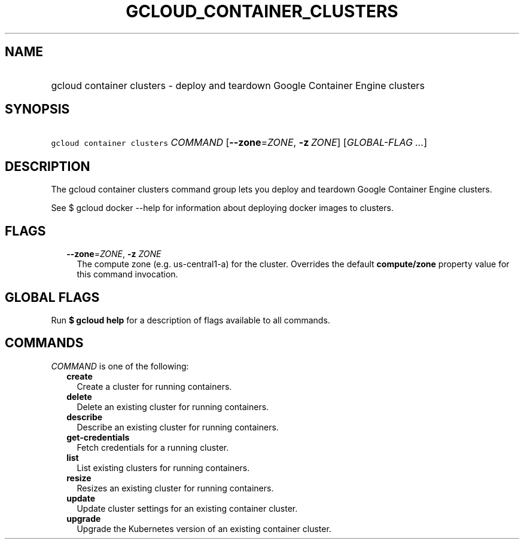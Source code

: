
.TH "GCLOUD_CONTAINER_CLUSTERS" 1



.SH "NAME"
.HP
gcloud container clusters \- deploy and teardown Google Container Engine clusters



.SH "SYNOPSIS"
.HP
\f5gcloud container clusters\fR \fICOMMAND\fR [\fB\-\-zone\fR=\fIZONE\fR,\ \fB\-z\fR\ \fIZONE\fR] [\fIGLOBAL\-FLAG\ ...\fR]



.SH "DESCRIPTION"

The gcloud container clusters command group lets you deploy and teardown Google
Container Engine clusters.

See $ gcloud docker \-\-help for information about deploying docker images to
clusters.



.SH "FLAGS"

.RS 2m
.TP 2m
\fB\-\-zone\fR=\fIZONE\fR, \fB\-z\fR \fIZONE\fR
The compute zone (e.g. us\-central1\-a) for the cluster. Overrides the default
\fBcompute/zone\fR property value for this command invocation.


.RE
.sp

.SH "GLOBAL FLAGS"

Run \fB$ gcloud help\fR for a description of flags available to all commands.



.SH "COMMANDS"

\f5\fICOMMAND\fR\fR is one of the following:

.RS 2m
.TP 2m
\fBcreate\fR
Create a cluster for running containers.

.TP 2m
\fBdelete\fR
Delete an existing cluster for running containers.

.TP 2m
\fBdescribe\fR
Describe an existing cluster for running containers.

.TP 2m
\fBget\-credentials\fR
Fetch credentials for a running cluster.

.TP 2m
\fBlist\fR
List existing clusters for running containers.

.TP 2m
\fBresize\fR
Resizes an existing cluster for running containers.

.TP 2m
\fBupdate\fR
Update cluster settings for an existing container cluster.

.TP 2m
\fBupgrade\fR
Upgrade the Kubernetes version of an existing container cluster.
.RE
.sp
